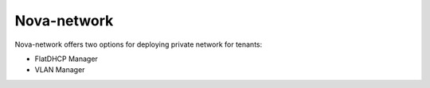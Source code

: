 .. _novanetwork:

Nova-network
------------

Nova-network offers two options for deploying  private network for tenants:

* FlatDHCP Manager
* VLAN Manager

